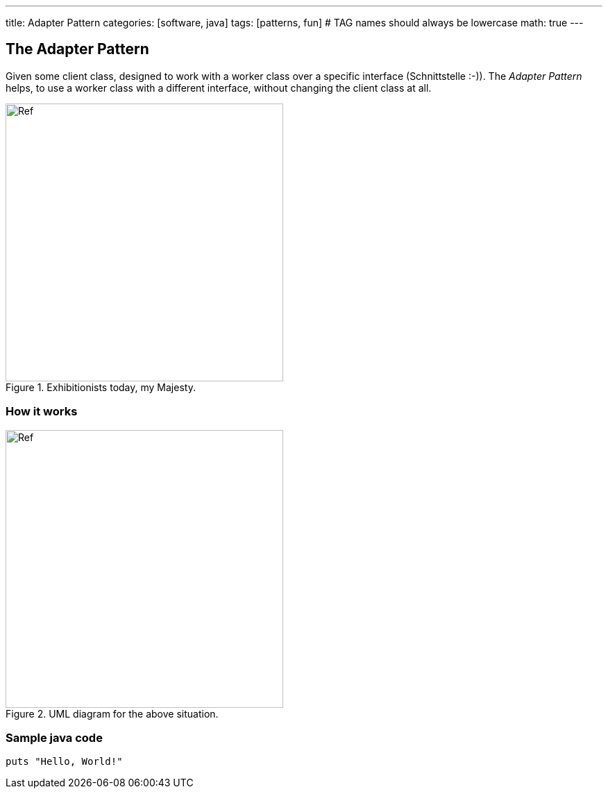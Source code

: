 ---
title: Adapter Pattern
categories: [software, java]
tags: [patterns, fun]     # TAG names should always be lowercase
math: true
---

== The Adapter Pattern
Given some client class, designed to work with a worker class over a specific interface (Schnittstelle :-)). The _Adapter Pattern_ helps, to use a worker class with a different interface, without changing the client class at all.    

.Exhibitionists today, my Majesty.
image::/_posts/EureHoheit.png[Ref,400]
=== How it works
.UML diagram for the above situation.
image::/_posts/diagram.png[Ref,400]


=== Sample java code 


[source,java]
puts "Hello, World!"



